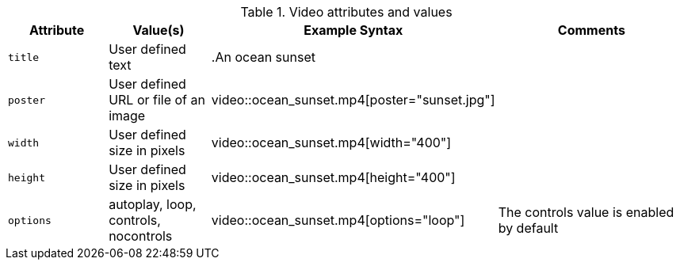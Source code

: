 ////
Included in:

- user-manual: Video: Summary
////

.Video attributes and values
[cols="1m,1,2,2"]
|===
|Attribute |Value(s) |Example Syntax |Comments

|title
|User defined text 
|+.An ocean sunset+
|

|poster
|User defined URL or file of an image
|+video::ocean_sunset.mp4[poster="sunset.jpg"]+
|

|width
|User defined size in pixels
|+video::ocean_sunset.mp4[width="400"]+
|

|height
|User defined size in pixels
|+video::ocean_sunset.mp4[height="400"]+
|

|options
|autoplay, loop, controls, nocontrols
|+video::ocean_sunset.mp4[options="loop"]+
|The controls value is enabled by default
|===
